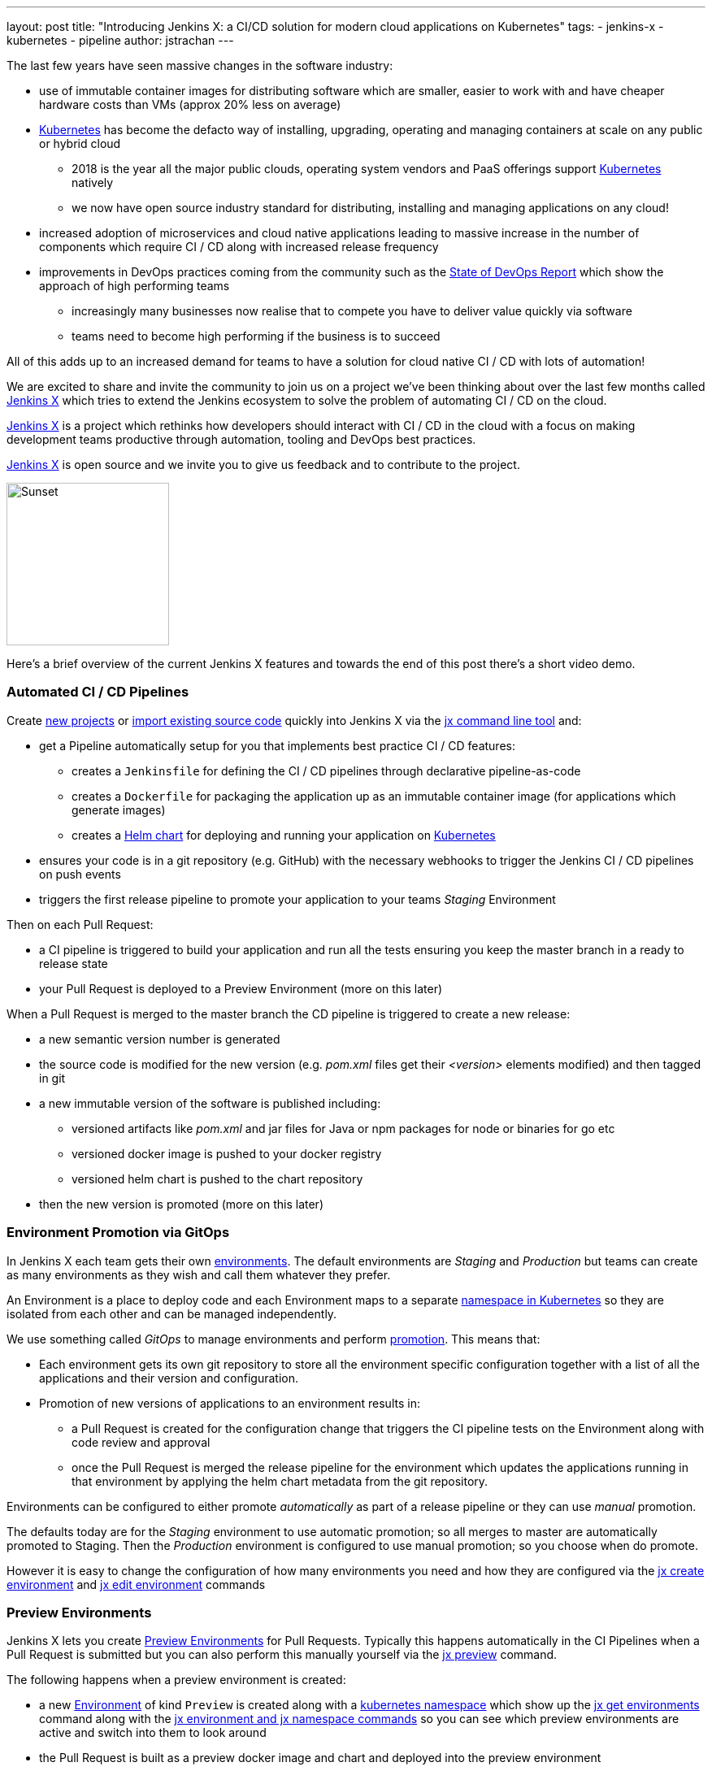 ---
layout: post
title: "Introducing Jenkins X: a CI/CD solution for modern cloud applications on Kubernetes"
tags:
- jenkins-x
- kubernetes
- pipeline
author: jstrachan
---

The last few years have seen massive changes in the software industry:

* use of immutable container images for distributing software which are smaller, easier to work with and have cheaper hardware costs than VMs (approx 20% less on average)
* https://kubernetes.io/[Kubernetes] has become the defacto way of installing, upgrading, operating and managing containers at scale on any public or hybrid cloud 
** 2018 is the year all the major public clouds, operating system vendors and PaaS offerings support https://kubernetes.io/[Kubernetes] natively
** we now have open source industry standard for distributing, installing and managing applications on any cloud!
* increased adoption of microservices and cloud native applications leading to massive increase in the number of components which require CI / CD along with increased release frequency
* improvements in DevOps practices coming from the community such as the https://puppet.com/blog/2017-state-devops-report-here[State of DevOps Report] which show the approach of high performing teams
** increasingly many businesses now realise that to compete you have to deliver value quickly via software
** teams need to become high performing if the business is to succeed

All of this adds up to an increased demand for teams to have a solution for cloud native CI / CD with lots of automation!

We are excited to share and invite the community to join us on a project we’ve been thinking about over the last few months called http://jenkins-x.io[Jenkins X] which tries to extend the Jenkins ecosystem to solve the problem of automating CI / CD on the cloud.

http://jenkins-x.io[Jenkins X] is a project which rethinks how developers should interact with CI / CD in the cloud with a focus on making development teams productive through automation, tooling and DevOps best practices.

http://jenkins-x.io[Jenkins X] is open source and we invite you to give us feedback and to contribute to the project.

image::http://jenkins-x.io/images/logo.png[Sunset,200,200]

Here's a brief overview of the current Jenkins X features and towards the end of this post there's a short video demo.

### Automated CI / CD Pipelines

Create http://jenkins-x.io/developing/create-spring/[new projects]  or http://jenkins-x.io/developing/import/[import existing source code] quickly into Jenkins X via the http://jenkins-x.io/commands/jx/[jx command line tool] and:

 * get a Pipeline automatically setup for you that implements best practice CI / CD features:
** creates a `Jenkinsfile` for defining the CI / CD pipelines through declarative pipeline-as-code
** creates a `Dockerfile` for packaging the application up as an immutable container image (for applications which generate images)
** creates a https://docs.helm.sh/developing_charts/#charts[Helm chart] for deploying and running your application on https://kubernetes.io/[Kubernetes]
* ensures your code is in a git repository (e.g. GitHub) with the necessary webhooks to trigger the Jenkins CI / CD pipelines on push events
* triggers the first release pipeline to promote your application to your teams _Staging_ Environment

Then on each Pull Request:

* a CI pipeline is triggered to build your application and run all the tests ensuring you keep the master branch in a ready to release state
* your Pull Request is deployed to a Preview Environment (more on this later)

When a Pull Request is merged to the master branch the CD pipeline is triggered to create a new release:

* a new semantic version number is generated
* the source code is modified for the new version (e.g. _pom.xml_ files get their _<version>_ elements modified) and then tagged in git
* a new immutable version of the software is published including:
** versioned artifacts like _pom.xml_ and jar files for Java or npm packages for node or binaries for go etc
** versioned docker image is pushed to your docker registry
** versioned helm chart is pushed to the chart repository
* then the new version is promoted (more on this later)


### Environment Promotion via GitOps

In Jenkins X each team gets their own http://jenkins-x.io/about/features/#environments[environments]. The default environments are _Staging_ and _Production_ but teams can create as many environments as they wish and call them whatever they prefer.

An Environment is a place to deploy code and each Environment maps to a separate https://kubernetes.io/docs/concepts/overview/working-with-objects/namespaces/[namespace in Kubernetes] so they are isolated from each other and can be managed independently.

We use something called _GitOps_ to manage environments and perform http://jenkins-x.io/about/features/#promotion[promotion]. This means that:

* Each environment gets its own git repository to store all the environment specific configuration together with a list of all the applications and their version and configuration.
* Promotion of new versions of applications to an environment results in:

** a Pull Request is created for the configuration change that triggers the CI pipeline tests on the Environment along with code review and approval
** once the Pull Request is merged the release pipeline for the environment which updates the applications running in that environment by applying the helm chart metadata from the git repository.

Environments can be configured to either promote _automatically_ as part of a release pipeline or they can use _manual_ promotion.

The defaults today are for the _Staging_ environment to use automatic promotion; so all merges to master are automatically promoted to Staging. Then the _Production_ environment is configured to use manual promotion; so you choose when do promote.

However it is easy to change the  configuration of how many environments you need and how they are configured via the http://jenkins-x.io/commands/jx_create_environment/[jx create environment] and http://jenkins-x.io/commands/jx_edit_environment/[jx edit environment] commands


### Preview Environments

Jenkins X lets you create http://jenkins-x.io/about/features/#preview-environments[Preview Environments] for Pull Requests. Typically this happens automatically in the CI Pipelines when a Pull Request is submitted but you can also perform this manually yourself via the http://jenkins-x.io/developing/preview/[jx preview] command.

The following happens when a preview environment is created:

* a new http://jenkins-x.io/about/features/#environments[Environment] of kind `Preview` is created along with a https://kubernetes.io/docs/concepts/overview/working-with-objects/namespaces/[kubernetes namespace] which show up the http://jenkins-x.io/commands/jx_get_environments/[jx get environments] command along with the http://jenkins-x.io/developing/kube-context/[jx environment and jx namespace commands] so you can see which preview environments are active and switch into them to look around
* the Pull Request is built as a preview docker image and chart and deployed into the preview environment
* a comment is added to the Pull Request to let your team know the preview application is ready for testing with a link to open the application. So in one click your team members can try out the preview!

image::http://jenkins-x.io/images/pr-comment.png[Issue Comment]

This is particularly useful if you are working on a web application or REST endpoint; it lets your team interact with the running Pull Request to help folks approve changes.

### Feedback

If the commit comments reference issues (e.g. via the text `fixes #123`) then Jenkins X pipelines will generate release notes like those of [the jx releases](https://github.com/jenkins-x/jx/releases).

Also as the version with those new commits is promoted to `Staging` or `Production` you will get automated comments on each fixed issue that the issue is now available for review in the corresponding environment along with a link to the release notes and a link to the app running in that environment. e.g.

image::http://jenkins-x.io/images/issue-comment.png[Issue Comment]


## Demo

Here's a https://www.youtube.com/watch?v=kPes3rvT1UM[demonstration of the above features of Jenkins X] running on GKE:

++++
<center>
<iframe width="853" height="480"
src="https://www.youtube-nocookie.com/embed/kPes3rvT1UM?rel=0" frameborder="0"
allowfullscreen></iframe>
</center>
++++

'''

You can check out http://jenkins-x.io/demos/[more demos here]

## Closing thoughts

So I hope the above has given you a feel for the vision of where we are heading with Jenkins X and to show where we are today. The project is still very young, we have https://github.com/jenkins-x/jx/issues[lots to do] and we are looking for more input on where to go next and what to focus on. We're also working on high level http://jenkins-x.io/contribute/development/roadmap[roadmap]

To make Jenkins X a success we'd love you to get involved, http://jenkins-x.io/getting-started/[try it out] and http://jenkins-x.io/community/[give us feedback in the community]! We love contributions whether its email, chat, issues or even better Pull Requests ;).

One of the most rewarding things about Open Source is being able to learn from others in the community. So I'm hoping that even if you are not yet ready to use Kubernetes in your day job or are not yet interested in automating your Continuous Delivery - that you'll at least consider taking a look at Jenkins X, if for no other reason than to help you learn more about all these new ideas, technologies and approaches!

Thanks for listening and I'm looking forward to http://jenkins-x.io/community/[seeing you in the community].


## Links

* https://github.com/jenkinsci/jep/tree/master/jep/400[Jenkins X JEP proposal]
* http://jenkins-x.io/[Jenkins X website]





